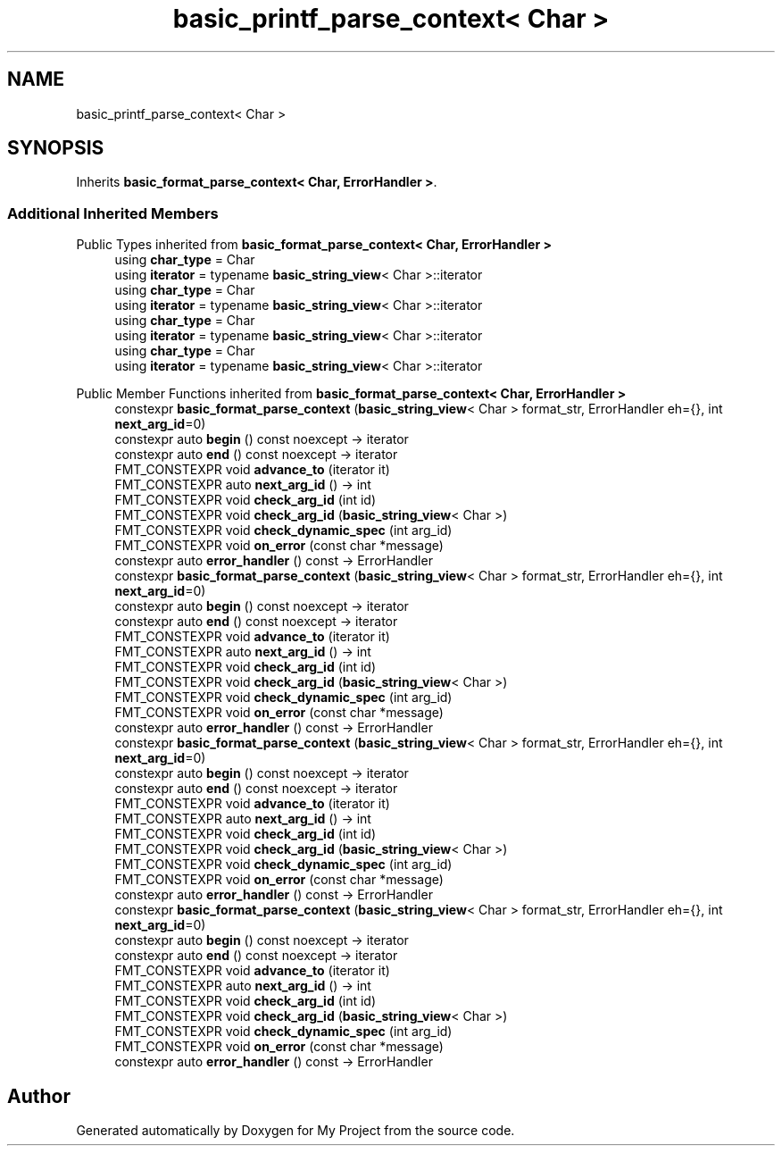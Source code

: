 .TH "basic_printf_parse_context< Char >" 3 "Wed Feb 1 2023" "Version Version 0.0" "My Project" \" -*- nroff -*-
.ad l
.nh
.SH NAME
basic_printf_parse_context< Char >
.SH SYNOPSIS
.br
.PP
.PP
Inherits \fBbasic_format_parse_context< Char, ErrorHandler >\fP\&.
.SS "Additional Inherited Members"


Public Types inherited from \fBbasic_format_parse_context< Char, ErrorHandler >\fP
.in +1c
.ti -1c
.RI "using \fBchar_type\fP = Char"
.br
.ti -1c
.RI "using \fBiterator\fP = typename \fBbasic_string_view\fP< Char >::iterator"
.br
.ti -1c
.RI "using \fBchar_type\fP = Char"
.br
.ti -1c
.RI "using \fBiterator\fP = typename \fBbasic_string_view\fP< Char >::iterator"
.br
.ti -1c
.RI "using \fBchar_type\fP = Char"
.br
.ti -1c
.RI "using \fBiterator\fP = typename \fBbasic_string_view\fP< Char >::iterator"
.br
.ti -1c
.RI "using \fBchar_type\fP = Char"
.br
.ti -1c
.RI "using \fBiterator\fP = typename \fBbasic_string_view\fP< Char >::iterator"
.br
.in -1c

Public Member Functions inherited from \fBbasic_format_parse_context< Char, ErrorHandler >\fP
.in +1c
.ti -1c
.RI "constexpr \fBbasic_format_parse_context\fP (\fBbasic_string_view\fP< Char > format_str, ErrorHandler eh={}, int \fBnext_arg_id\fP=0)"
.br
.ti -1c
.RI "constexpr auto \fBbegin\fP () const noexcept \-> iterator"
.br
.ti -1c
.RI "constexpr auto \fBend\fP () const noexcept \-> iterator"
.br
.ti -1c
.RI "FMT_CONSTEXPR void \fBadvance_to\fP (iterator it)"
.br
.ti -1c
.RI "FMT_CONSTEXPR auto \fBnext_arg_id\fP () \-> int"
.br
.ti -1c
.RI "FMT_CONSTEXPR void \fBcheck_arg_id\fP (int id)"
.br
.ti -1c
.RI "FMT_CONSTEXPR void \fBcheck_arg_id\fP (\fBbasic_string_view\fP< Char >)"
.br
.ti -1c
.RI "FMT_CONSTEXPR void \fBcheck_dynamic_spec\fP (int arg_id)"
.br
.ti -1c
.RI "FMT_CONSTEXPR void \fBon_error\fP (const char *message)"
.br
.ti -1c
.RI "constexpr auto \fBerror_handler\fP () const \-> ErrorHandler"
.br
.ti -1c
.RI "constexpr \fBbasic_format_parse_context\fP (\fBbasic_string_view\fP< Char > format_str, ErrorHandler eh={}, int \fBnext_arg_id\fP=0)"
.br
.ti -1c
.RI "constexpr auto \fBbegin\fP () const noexcept \-> iterator"
.br
.ti -1c
.RI "constexpr auto \fBend\fP () const noexcept \-> iterator"
.br
.ti -1c
.RI "FMT_CONSTEXPR void \fBadvance_to\fP (iterator it)"
.br
.ti -1c
.RI "FMT_CONSTEXPR auto \fBnext_arg_id\fP () \-> int"
.br
.ti -1c
.RI "FMT_CONSTEXPR void \fBcheck_arg_id\fP (int id)"
.br
.ti -1c
.RI "FMT_CONSTEXPR void \fBcheck_arg_id\fP (\fBbasic_string_view\fP< Char >)"
.br
.ti -1c
.RI "FMT_CONSTEXPR void \fBcheck_dynamic_spec\fP (int arg_id)"
.br
.ti -1c
.RI "FMT_CONSTEXPR void \fBon_error\fP (const char *message)"
.br
.ti -1c
.RI "constexpr auto \fBerror_handler\fP () const \-> ErrorHandler"
.br
.ti -1c
.RI "constexpr \fBbasic_format_parse_context\fP (\fBbasic_string_view\fP< Char > format_str, ErrorHandler eh={}, int \fBnext_arg_id\fP=0)"
.br
.ti -1c
.RI "constexpr auto \fBbegin\fP () const noexcept \-> iterator"
.br
.ti -1c
.RI "constexpr auto \fBend\fP () const noexcept \-> iterator"
.br
.ti -1c
.RI "FMT_CONSTEXPR void \fBadvance_to\fP (iterator it)"
.br
.ti -1c
.RI "FMT_CONSTEXPR auto \fBnext_arg_id\fP () \-> int"
.br
.ti -1c
.RI "FMT_CONSTEXPR void \fBcheck_arg_id\fP (int id)"
.br
.ti -1c
.RI "FMT_CONSTEXPR void \fBcheck_arg_id\fP (\fBbasic_string_view\fP< Char >)"
.br
.ti -1c
.RI "FMT_CONSTEXPR void \fBcheck_dynamic_spec\fP (int arg_id)"
.br
.ti -1c
.RI "FMT_CONSTEXPR void \fBon_error\fP (const char *message)"
.br
.ti -1c
.RI "constexpr auto \fBerror_handler\fP () const \-> ErrorHandler"
.br
.ti -1c
.RI "constexpr \fBbasic_format_parse_context\fP (\fBbasic_string_view\fP< Char > format_str, ErrorHandler eh={}, int \fBnext_arg_id\fP=0)"
.br
.ti -1c
.RI "constexpr auto \fBbegin\fP () const noexcept \-> iterator"
.br
.ti -1c
.RI "constexpr auto \fBend\fP () const noexcept \-> iterator"
.br
.ti -1c
.RI "FMT_CONSTEXPR void \fBadvance_to\fP (iterator it)"
.br
.ti -1c
.RI "FMT_CONSTEXPR auto \fBnext_arg_id\fP () \-> int"
.br
.ti -1c
.RI "FMT_CONSTEXPR void \fBcheck_arg_id\fP (int id)"
.br
.ti -1c
.RI "FMT_CONSTEXPR void \fBcheck_arg_id\fP (\fBbasic_string_view\fP< Char >)"
.br
.ti -1c
.RI "FMT_CONSTEXPR void \fBcheck_dynamic_spec\fP (int arg_id)"
.br
.ti -1c
.RI "FMT_CONSTEXPR void \fBon_error\fP (const char *message)"
.br
.ti -1c
.RI "constexpr auto \fBerror_handler\fP () const \-> ErrorHandler"
.br
.in -1c

.SH "Author"
.PP 
Generated automatically by Doxygen for My Project from the source code\&.
